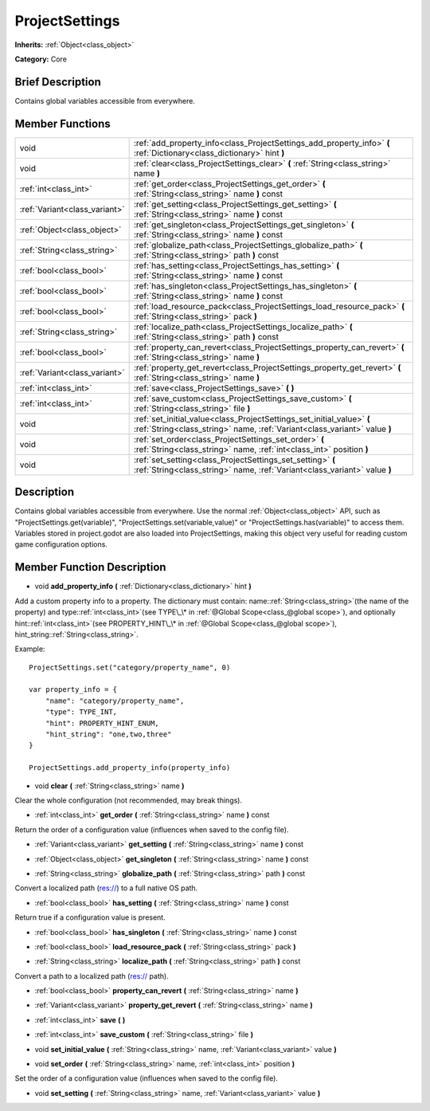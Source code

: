.. Generated automatically by doc/tools/makerst.py in Godot's source tree.
.. DO NOT EDIT THIS FILE, but the ProjectSettings.xml source instead.
.. The source is found in doc/classes or modules/<name>/doc_classes.

.. _class_ProjectSettings:

ProjectSettings
===============

**Inherits:** :ref:`Object<class_object>`

**Category:** Core

Brief Description
-----------------

Contains global variables accessible from everywhere.

Member Functions
----------------

+--------------------------------+-----------------------------------------------------------------------------------------------------------------------------------------------------+
| void                           | :ref:`add_property_info<class_ProjectSettings_add_property_info>` **(** :ref:`Dictionary<class_dictionary>` hint **)**                              |
+--------------------------------+-----------------------------------------------------------------------------------------------------------------------------------------------------+
| void                           | :ref:`clear<class_ProjectSettings_clear>` **(** :ref:`String<class_string>` name **)**                                                              |
+--------------------------------+-----------------------------------------------------------------------------------------------------------------------------------------------------+
| :ref:`int<class_int>`          | :ref:`get_order<class_ProjectSettings_get_order>` **(** :ref:`String<class_string>` name **)** const                                                |
+--------------------------------+-----------------------------------------------------------------------------------------------------------------------------------------------------+
| :ref:`Variant<class_variant>`  | :ref:`get_setting<class_ProjectSettings_get_setting>` **(** :ref:`String<class_string>` name **)** const                                            |
+--------------------------------+-----------------------------------------------------------------------------------------------------------------------------------------------------+
| :ref:`Object<class_object>`    | :ref:`get_singleton<class_ProjectSettings_get_singleton>` **(** :ref:`String<class_string>` name **)** const                                        |
+--------------------------------+-----------------------------------------------------------------------------------------------------------------------------------------------------+
| :ref:`String<class_string>`    | :ref:`globalize_path<class_ProjectSettings_globalize_path>` **(** :ref:`String<class_string>` path **)** const                                      |
+--------------------------------+-----------------------------------------------------------------------------------------------------------------------------------------------------+
| :ref:`bool<class_bool>`        | :ref:`has_setting<class_ProjectSettings_has_setting>` **(** :ref:`String<class_string>` name **)** const                                            |
+--------------------------------+-----------------------------------------------------------------------------------------------------------------------------------------------------+
| :ref:`bool<class_bool>`        | :ref:`has_singleton<class_ProjectSettings_has_singleton>` **(** :ref:`String<class_string>` name **)** const                                        |
+--------------------------------+-----------------------------------------------------------------------------------------------------------------------------------------------------+
| :ref:`bool<class_bool>`        | :ref:`load_resource_pack<class_ProjectSettings_load_resource_pack>` **(** :ref:`String<class_string>` pack **)**                                    |
+--------------------------------+-----------------------------------------------------------------------------------------------------------------------------------------------------+
| :ref:`String<class_string>`    | :ref:`localize_path<class_ProjectSettings_localize_path>` **(** :ref:`String<class_string>` path **)** const                                        |
+--------------------------------+-----------------------------------------------------------------------------------------------------------------------------------------------------+
| :ref:`bool<class_bool>`        | :ref:`property_can_revert<class_ProjectSettings_property_can_revert>` **(** :ref:`String<class_string>` name **)**                                  |
+--------------------------------+-----------------------------------------------------------------------------------------------------------------------------------------------------+
| :ref:`Variant<class_variant>`  | :ref:`property_get_revert<class_ProjectSettings_property_get_revert>` **(** :ref:`String<class_string>` name **)**                                  |
+--------------------------------+-----------------------------------------------------------------------------------------------------------------------------------------------------+
| :ref:`int<class_int>`          | :ref:`save<class_ProjectSettings_save>` **(** **)**                                                                                                 |
+--------------------------------+-----------------------------------------------------------------------------------------------------------------------------------------------------+
| :ref:`int<class_int>`          | :ref:`save_custom<class_ProjectSettings_save_custom>` **(** :ref:`String<class_string>` file **)**                                                  |
+--------------------------------+-----------------------------------------------------------------------------------------------------------------------------------------------------+
| void                           | :ref:`set_initial_value<class_ProjectSettings_set_initial_value>` **(** :ref:`String<class_string>` name, :ref:`Variant<class_variant>` value **)** |
+--------------------------------+-----------------------------------------------------------------------------------------------------------------------------------------------------+
| void                           | :ref:`set_order<class_ProjectSettings_set_order>` **(** :ref:`String<class_string>` name, :ref:`int<class_int>` position **)**                      |
+--------------------------------+-----------------------------------------------------------------------------------------------------------------------------------------------------+
| void                           | :ref:`set_setting<class_ProjectSettings_set_setting>` **(** :ref:`String<class_string>` name, :ref:`Variant<class_variant>` value **)**             |
+--------------------------------+-----------------------------------------------------------------------------------------------------------------------------------------------------+

Description
-----------

Contains global variables accessible from everywhere. Use the normal :ref:`Object<class_object>` API, such as "ProjectSettings.get(variable)", "ProjectSettings.set(variable,value)" or "ProjectSettings.has(variable)" to access them. Variables stored in project.godot are also loaded into ProjectSettings, making this object very useful for reading custom game configuration options.

Member Function Description
---------------------------

.. _class_ProjectSettings_add_property_info:

- void **add_property_info** **(** :ref:`Dictionary<class_dictionary>` hint **)**

Add a custom property info to a property. The dictionary must contain: name::ref:`String<class_string>`(the name of the property) and type::ref:`int<class_int>`(see TYPE\_\* in :ref:`@Global Scope<class_@global scope>`), and optionally hint::ref:`int<class_int>`(see PROPERTY_HINT\_\* in :ref:`@Global Scope<class_@global scope>`), hint_string::ref:`String<class_string>`.

Example:

::

    ProjectSettings.set("category/property_name", 0)
    
    var property_info = {
        "name": "category/property_name",
        "type": TYPE_INT,
        "hint": PROPERTY_HINT_ENUM,
        "hint_string": "one,two,three"
    }
    
    ProjectSettings.add_property_info(property_info)

.. _class_ProjectSettings_clear:

- void **clear** **(** :ref:`String<class_string>` name **)**

Clear the whole configuration (not recommended, may break things).

.. _class_ProjectSettings_get_order:

- :ref:`int<class_int>` **get_order** **(** :ref:`String<class_string>` name **)** const

Return the order of a configuration value (influences when saved to the config file).

.. _class_ProjectSettings_get_setting:

- :ref:`Variant<class_variant>` **get_setting** **(** :ref:`String<class_string>` name **)** const

.. _class_ProjectSettings_get_singleton:

- :ref:`Object<class_object>` **get_singleton** **(** :ref:`String<class_string>` name **)** const

.. _class_ProjectSettings_globalize_path:

- :ref:`String<class_string>` **globalize_path** **(** :ref:`String<class_string>` path **)** const

Convert a localized path (res://) to a full native OS path.

.. _class_ProjectSettings_has_setting:

- :ref:`bool<class_bool>` **has_setting** **(** :ref:`String<class_string>` name **)** const

Return true if a configuration value is present.

.. _class_ProjectSettings_has_singleton:

- :ref:`bool<class_bool>` **has_singleton** **(** :ref:`String<class_string>` name **)** const

.. _class_ProjectSettings_load_resource_pack:

- :ref:`bool<class_bool>` **load_resource_pack** **(** :ref:`String<class_string>` pack **)**

.. _class_ProjectSettings_localize_path:

- :ref:`String<class_string>` **localize_path** **(** :ref:`String<class_string>` path **)** const

Convert a path to a localized path (res:// path).

.. _class_ProjectSettings_property_can_revert:

- :ref:`bool<class_bool>` **property_can_revert** **(** :ref:`String<class_string>` name **)**

.. _class_ProjectSettings_property_get_revert:

- :ref:`Variant<class_variant>` **property_get_revert** **(** :ref:`String<class_string>` name **)**

.. _class_ProjectSettings_save:

- :ref:`int<class_int>` **save** **(** **)**

.. _class_ProjectSettings_save_custom:

- :ref:`int<class_int>` **save_custom** **(** :ref:`String<class_string>` file **)**

.. _class_ProjectSettings_set_initial_value:

- void **set_initial_value** **(** :ref:`String<class_string>` name, :ref:`Variant<class_variant>` value **)**

.. _class_ProjectSettings_set_order:

- void **set_order** **(** :ref:`String<class_string>` name, :ref:`int<class_int>` position **)**

Set the order of a configuration value (influences when saved to the config file).

.. _class_ProjectSettings_set_setting:

- void **set_setting** **(** :ref:`String<class_string>` name, :ref:`Variant<class_variant>` value **)**


